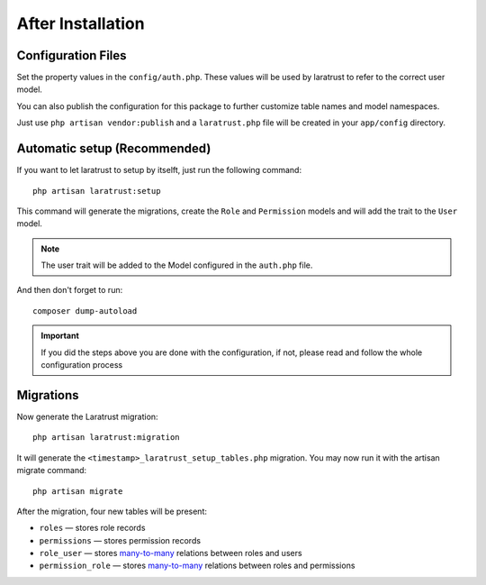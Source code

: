 After Installation
==================

Configuration Files
^^^^^^^^^^^^^^^^^^^

Set the property values in the ``config/auth.php``. These values will be used by laratrust to refer to the correct user model.

You can also publish the configuration for this package to further customize table names and model namespaces.

Just use ``php artisan vendor:publish`` and a ``laratrust.php`` file will be created in your ``app/config`` directory.

Automatic setup (Recommended)
^^^^^^^^^^^^^^^^^^^^^^^^^^^^^

If you want to let laratrust to setup by itselft, just run the following command::

    php artisan laratrust:setup

This command will generate the migrations, create the ``Role`` and ``Permission`` models and will add the trait to the ``User`` model.

.. NOTE::
    The user trait will be added to the Model configured in the ``auth.php`` file.

And then don't forget to run::

    composer dump-autoload

.. IMPORTANT::
    If you did the steps above you are done with the configuration, if not, please read and follow the whole configuration process

Migrations
^^^^^^^^^^

Now generate the Laratrust migration::

    php artisan laratrust:migration

It will generate the ``<timestamp>_laratrust_setup_tables.php`` migration.
You may now run it with the artisan migrate command::

    php artisan migrate

After the migration, four new tables will be present:

* ``roles`` — stores role records
* ``permissions`` — stores permission records
* ``role_user`` — stores `many-to-many <https://laravel.com/docs/eloquent-relationships#many-to-many>`_ relations between roles and users
* ``permission_role`` — stores `many-to-many <https://laravel.com/docs/eloquent-relationships#many-to-many>`_ relations between roles and permissions